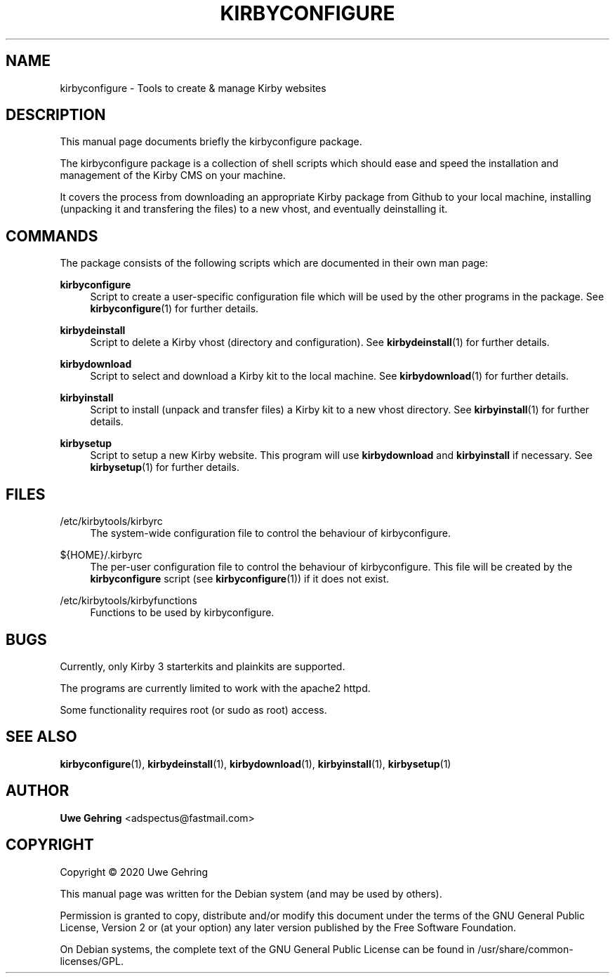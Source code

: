'\" t
.\"     Title: Kirbyconfigure
.\"    Author: Uwe Gehring <adspectus@fastmail.com>
.\" Generator: DocBook XSL Stylesheets v1.79.1 <http://docbook.sf.net/>
.\"      Date: 05/23/2020
.\"    Manual: kirbyconfigure User Manual
.\"    Source: kirbyconfigure
.\"  Language: English
.\"
.TH "KIRBYCONFIGURE" "1" "05/23/2020" "kirbyconfigure" "kirbyconfigure User Manual"
.\" -----------------------------------------------------------------
.\" * Define some portability stuff
.\" -----------------------------------------------------------------
.\" ~~~~~~~~~~~~~~~~~~~~~~~~~~~~~~~~~~~~~~~~~~~~~~~~~~~~~~~~~~~~~~~~~
.\" http://bugs.debian.org/507673
.\" http://lists.gnu.org/archive/html/groff/2009-02/msg00013.html
.\" ~~~~~~~~~~~~~~~~~~~~~~~~~~~~~~~~~~~~~~~~~~~~~~~~~~~~~~~~~~~~~~~~~
.ie \n(.g .ds Aq \(aq
.el       .ds Aq '
.\" -----------------------------------------------------------------
.\" * set default formatting
.\" -----------------------------------------------------------------
.\" disable hyphenation
.nh
.\" disable justification (adjust text to left margin only)
.ad l
.\" -----------------------------------------------------------------
.\" * MAIN CONTENT STARTS HERE *
.\" -----------------------------------------------------------------
.SH "NAME"
kirbyconfigure \- Tools to create & manage Kirby websites
.SH "DESCRIPTION"
.PP
This manual page documents briefly the
kirbyconfigure
package\&.
.PP
The
kirbyconfigure
package is a collection of shell scripts which should ease and speed the installation and management of the Kirby CMS on your machine\&.
.PP
It covers the process from downloading an appropriate Kirby package from Github to your local machine, installing (unpacking it and transfering the files) to a new vhost, and eventually deinstalling it\&.
.SH "COMMANDS"
.PP
The package consists of the following scripts which are documented in their own man page:
.PP
\fBkirbyconfigure\fR
.RS 4
Script to create a user\-specific configuration file which will be used by the other programs in the package\&. See
\fBkirbyconfigure\fR(1)
for further details\&.
.RE
.PP
\fBkirbydeinstall\fR
.RS 4
Script to delete a Kirby vhost (directory and configuration)\&. See
\fBkirbydeinstall\fR(1)
for further details\&.
.RE
.PP
\fBkirbydownload\fR
.RS 4
Script to select and download a Kirby kit to the local machine\&. See
\fBkirbydownload\fR(1)
for further details\&.
.RE
.PP
\fBkirbyinstall\fR
.RS 4
Script to install (unpack and transfer files) a Kirby kit to a new vhost directory\&. See
\fBkirbyinstall\fR(1)
for further details\&.
.RE
.PP
\fBkirbysetup\fR
.RS 4
Script to setup a new Kirby website\&. This program will use
\fBkirbydownload\fR
and
\fBkirbyinstall\fR
if necessary\&. See
\fBkirbysetup\fR(1)
for further details\&.
.RE
.SH "FILES"
.PP
/etc/kirbytools/kirbyrc
.RS 4
The system\-wide configuration file to control the behaviour of
kirbyconfigure\&.
.RE
.PP
${HOME}/\&.kirbyrc
.RS 4
The per\-user configuration file to control the behaviour of
kirbyconfigure\&. This file will be created by the
\fBkirbyconfigure\fR
script (see
\fBkirbyconfigure\fR(1)) if it does not exist\&.
.RE
.PP
/etc/kirbytools/kirbyfunctions
.RS 4
Functions to be used by
kirbyconfigure\&.
.RE
.SH "BUGS"
.PP
Currently, only Kirby 3 starterkits and plainkits are supported\&.
.PP
The programs are currently limited to work with the
apache2
httpd\&.
.PP
Some functionality requires root (or sudo as root) access\&.
.SH "SEE ALSO"
.PP
\fBkirbyconfigure\fR(1),
\fBkirbydeinstall\fR(1),
\fBkirbydownload\fR(1),
\fBkirbyinstall\fR(1),
\fBkirbysetup\fR(1)
.SH "AUTHOR"
.PP
\fBUwe Gehring\fR <\&adspectus@fastmail\&.com\&>
.RS 4
.RE
.SH "COPYRIGHT"
.br
Copyright \(co 2020 Uwe Gehring
.br
.PP
This manual page was written for the Debian system (and may be used by others)\&.
.PP
Permission is granted to copy, distribute and/or modify this document under the terms of the GNU General Public License, Version 2 or (at your option) any later version published by the Free Software Foundation\&.
.PP
On Debian systems, the complete text of the GNU General Public License can be found in
/usr/share/common\-licenses/GPL\&.
.sp
